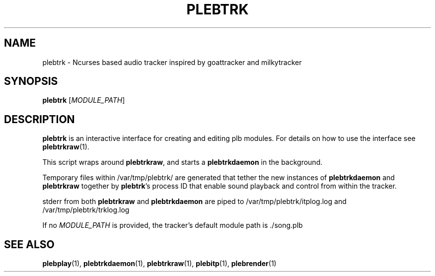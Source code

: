 '\" t
.\"     Title: plebtrk
.\"    Author: Dan Frazier
.\"      Date: 04/03/2016
.\"    Manual: PLEBTracker Manual
.\"  Language: English
.TH "PLEBTRK" "1" "04/03/2016"
.nh
.ad l
.SH "NAME"
plebtrk \- Ncurses based audio tracker inspired by goattracker and milkytracker
.SH "SYNOPSIS"
.sp
\fBplebtrk\fR [\fIMODULE_PATH\fR]
.sp
.SH "DESCRIPTION"
.sp
\fBplebtrk\fR is an interactive interface for creating and editing plb modules\&. For details on how to use the interface see \fBplebtrkraw\fR(1)\&.
.sp
This script wraps around \fBplebtrkraw\fR, and starts a \fBplebtrkdaemon\fR in the background\&.
.sp
Temporary files within /var/tmp/plebtrk/ are generated that tether the new instances of \fBplebtrkdaemon\fR and \fBplebtrkraw\fR together by \fBplebtrk\fR's process ID that enable sound playback and control from within the tracker\&.

stderr from both \fBplebtrkraw\fR and \fBplebtrkdaemon\fR are piped to /var/tmp/plebtrk/itplog.log and /var/tmp/plebtrk/trklog.log 

If no \fIMODULE_PATH\fR is provided, the tracker's default module path is ./song.plb

.SH "SEE ALSO"
\fBplebplay\fR(1), \fBplebtrkdaemon\fR(1), \fBplebtrkraw\fR(1), \fBplebitp\fR(1), \fBplebrender\fR(1)
